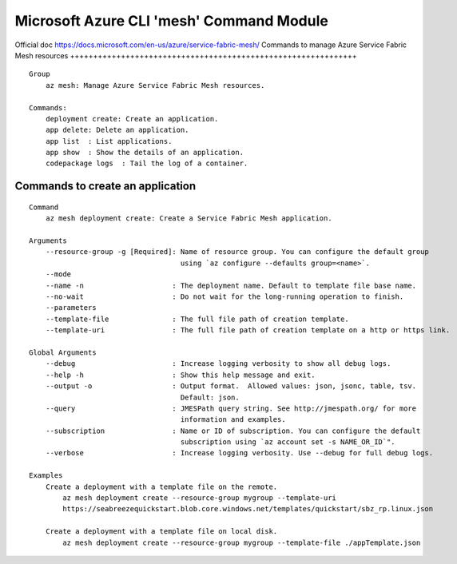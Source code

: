 Microsoft Azure CLI 'mesh' Command Module
==============================================================
Official doc https://docs.microsoft.com/en-us/azure/service-fabric-mesh/
Commands to manage Azure Service Fabric Mesh resources
++++++++++++++++++++++++++++++++++++++++++++++++++++++++++++++
::

    Group
        az mesh: Manage Azure Service Fabric Mesh resources.

    Commands:
        deployment create: Create an application.
        app delete: Delete an application.
        app list  : List applications.
        app show  : Show the details of an application.
        codepackage logs  : Tail the log of a container.

Commands to create an application
++++++++++++++++++++++++++++++++++++++++++++++++++++++++++++++
::

    Command
        az mesh deployment create: Create a Service Fabric Mesh application.

    Arguments
        --resource-group -g [Required]: Name of resource group. You can configure the default group
                                        using `az configure --defaults group=<name>`.
        --mode
        --name -n                     : The deployment name. Default to template file base name.
        --no-wait                     : Do not wait for the long-running operation to finish.
        --parameters
        --template-file               : The full file path of creation template.
        --template-uri                : The full file path of creation template on a http or https link.

    Global Arguments
        --debug                       : Increase logging verbosity to show all debug logs.
        --help -h                     : Show this help message and exit.
        --output -o                   : Output format.  Allowed values: json, jsonc, table, tsv.
                                        Default: json.
        --query                       : JMESPath query string. See http://jmespath.org/ for more
                                        information and examples.
        --subscription                : Name or ID of subscription. You can configure the default
                                        subscription using `az account set -s NAME_OR_ID`".
        --verbose                     : Increase logging verbosity. Use --debug for full debug logs.

    Examples
        Create a deployment with a template file on the remote.
            az mesh deployment create --resource-group mygroup --template-uri
            https://seabreezequickstart.blob.core.windows.net/templates/quickstart/sbz_rp.linux.json

        Create a deployment with a template file on local disk.
            az mesh deployment create --resource-group mygroup --template-file ./appTemplate.json
